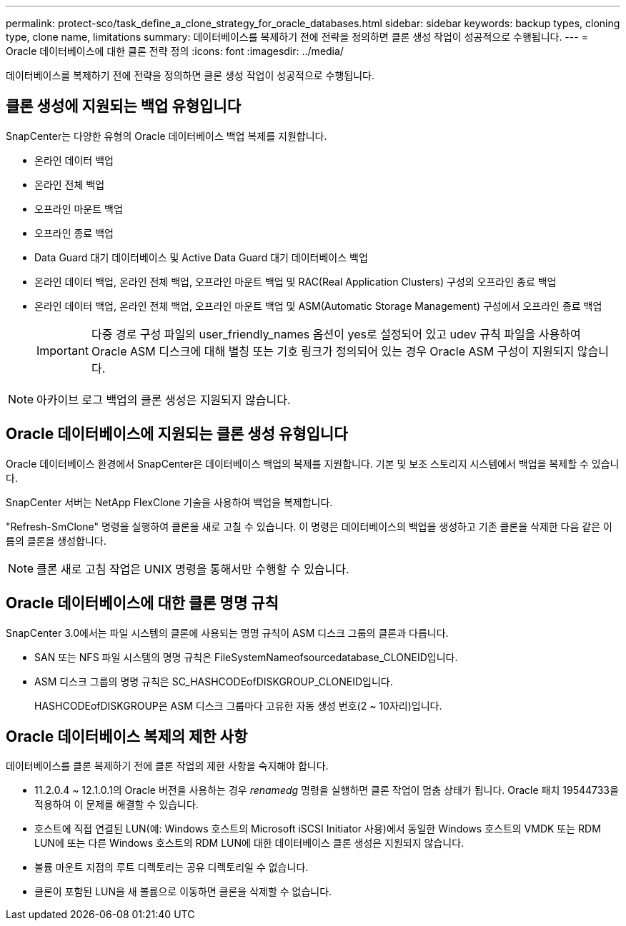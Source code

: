 ---
permalink: protect-sco/task_define_a_clone_strategy_for_oracle_databases.html 
sidebar: sidebar 
keywords: backup types, cloning type, clone name, limitations 
summary: 데이터베이스를 복제하기 전에 전략을 정의하면 클론 생성 작업이 성공적으로 수행됩니다. 
---
= Oracle 데이터베이스에 대한 클론 전략 정의
:icons: font
:imagesdir: ../media/


[role="lead"]
데이터베이스를 복제하기 전에 전략을 정의하면 클론 생성 작업이 성공적으로 수행됩니다.



== 클론 생성에 지원되는 백업 유형입니다

SnapCenter는 다양한 유형의 Oracle 데이터베이스 백업 복제를 지원합니다.

* 온라인 데이터 백업
* 온라인 전체 백업
* 오프라인 마운트 백업
* 오프라인 종료 백업
* Data Guard 대기 데이터베이스 및 Active Data Guard 대기 데이터베이스 백업
* 온라인 데이터 백업, 온라인 전체 백업, 오프라인 마운트 백업 및 RAC(Real Application Clusters) 구성의 오프라인 종료 백업
* 온라인 데이터 백업, 온라인 전체 백업, 오프라인 마운트 백업 및 ASM(Automatic Storage Management) 구성에서 오프라인 종료 백업
+

IMPORTANT: 다중 경로 구성 파일의 user_friendly_names 옵션이 yes로 설정되어 있고 udev 규칙 파일을 사용하여 Oracle ASM 디스크에 대해 별칭 또는 기호 링크가 정의되어 있는 경우 Oracle ASM 구성이 지원되지 않습니다.




NOTE: 아카이브 로그 백업의 클론 생성은 지원되지 않습니다.



== Oracle 데이터베이스에 지원되는 클론 생성 유형입니다

Oracle 데이터베이스 환경에서 SnapCenter은 데이터베이스 백업의 복제를 지원합니다. 기본 및 보조 스토리지 시스템에서 백업을 복제할 수 있습니다.

SnapCenter 서버는 NetApp FlexClone 기술을 사용하여 백업을 복제합니다.

"Refresh-SmClone" 명령을 실행하여 클론을 새로 고칠 수 있습니다. 이 명령은 데이터베이스의 백업을 생성하고 기존 클론을 삭제한 다음 같은 이름의 클론을 생성합니다.


NOTE: 클론 새로 고침 작업은 UNIX 명령을 통해서만 수행할 수 있습니다.



== Oracle 데이터베이스에 대한 클론 명명 규칙

SnapCenter 3.0에서는 파일 시스템의 클론에 사용되는 명명 규칙이 ASM 디스크 그룹의 클론과 다릅니다.

* SAN 또는 NFS 파일 시스템의 명명 규칙은 FileSystemNameofsourcedatabase_CLONEID입니다.
* ASM 디스크 그룹의 명명 규칙은 SC_HASHCODEofDISKGROUP_CLONEID입니다.
+
HASHCODEofDISKGROUP은 ASM 디스크 그룹마다 고유한 자동 생성 번호(2 ~ 10자리)입니다.





== Oracle 데이터베이스 복제의 제한 사항

데이터베이스를 클론 복제하기 전에 클론 작업의 제한 사항을 숙지해야 합니다.

* 11.2.0.4 ~ 12.1.0.1의 Oracle 버전을 사용하는 경우 _renamedg_ 명령을 실행하면 클론 작업이 멈춤 상태가 됩니다. Oracle 패치 19544733을 적용하여 이 문제를 해결할 수 있습니다.
* 호스트에 직접 연결된 LUN(예: Windows 호스트의 Microsoft iSCSI Initiator 사용)에서 동일한 Windows 호스트의 VMDK 또는 RDM LUN에 또는 다른 Windows 호스트의 RDM LUN에 대한 데이터베이스 클론 생성은 지원되지 않습니다.
* 볼륨 마운트 지점의 루트 디렉토리는 공유 디렉토리일 수 없습니다.
* 클론이 포함된 LUN을 새 볼륨으로 이동하면 클론을 삭제할 수 없습니다.

